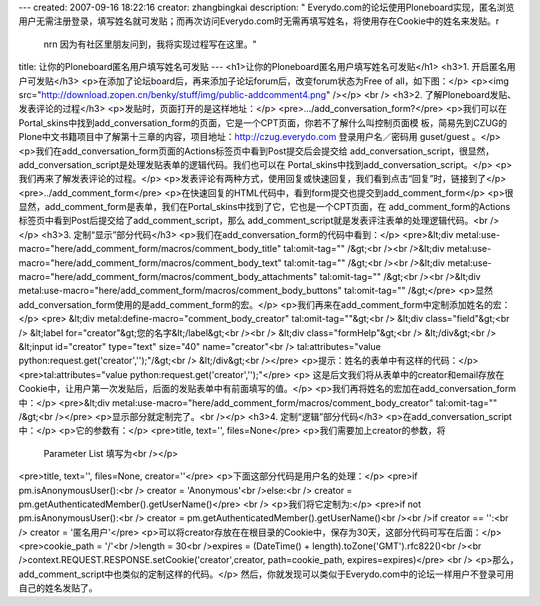 ---
created: 2007-09-16 18:22:16
creator: zhangbingkai
description: "    Everydo.com的论坛使用Ploneboard实现，匿名浏览用户无需注册登录，填写姓名就可发贴；而再次访问Everydo.com时无需再填写姓名，将使用存在Cookie中的姓名来发贴。\r\
  \n\r\n    因为有社区里朋友问到，我将实现过程写在这里。"
title: 让你的Ploneboard匿名用户填写姓名可发贴
---
<h1>让你的Ploneboard匿名用户填写姓名可发贴</h1>
<h3>1. 开启匿名用户可发贴</h3>
<p>在添加了论坛board后，再来添加子论坛forum后，改变forum状态为Free of all，如下图：</p>
<p><img src="http://download.zopen.cn/benky/stuff/img/public-addcomment4.png" /></p>
<br />
<h3>2. 了解Ploneboard发贴、发表评论的过程</h3>
<p>发贴时，页面打开的是这样地址：</p>
<pre>.../add_conversation_form?</pre>
<p>我们可以在Portal_skins中找到add_conversation_form的页面，它是一个CPT页面，你若不了解什么叫控制页面模
板，简易先到CZUG的Plone中文书籍项目中了解第十三章的内容，项目地址：http://czug.everydo.com 登录用户名／密码用
guset/guest 。</p>
<p>我们在add_conversation_form页面的Actions标签页中看到Post提交后会提交给
add_conversation_script，很显然，add_conversation_script是处理发贴表单的逻辑代码。我们也可以在
Portal_skins中找到add_conversation_script。</p>
<p>我们再来了解发表评论的过程。</p>
<p>发表评论有两种方式，使用回复或快速回复，我们看到点击“回复”时，链接到了</p>
<pre>../add_comment_form</pre>
<p>在快速回复的HTML代码中，看到form提交也提交到add_comment_form</p>
<p>很显然，add_comment_form是表单，我们在Portal_skins中找到了它，它也是一个CPT页面，在
add_comment_form的Actions标签页中看到Post后提交给了add_comment_script，那么
add_comment_script就是发表评注表单的处理逻辑代码。<br /></p>
<h3>3. 定制“显示”部分代码</h3>
<p>我们在add_conversation_form的代码中看到：</p>
<pre>&lt;div metal:use-macro="here/add_comment_form/macros/comment_body_title" tal:omit-tag="" /&gt;<br /><br />&lt;div metal:use-macro="here/add_comment_form/macros/comment_body_text" tal:omit-tag="" /&gt;<br /><br />&lt;div metal:use-macro="here/add_comment_form/macros/comment_body_attachments" tal:omit-tag="" /&gt;<br /><br />&lt;div metal:use-macro="here/add_comment_form/macros/comment_body_buttons" tal:omit-tag="" /&gt;</pre>
<p>显然add_conversation_form使用的是add_comment_form的宏。</p>
<p>我们再来在add_comment_form中定制添加姓名的宏：</p>
<pre> &lt;div metal:define-macro="comment_body_creator" tal:omit-tag=""&gt;<br />            &lt;div class="field"&gt;<br />               &lt;label for="creator"&gt;您的名字&lt;/label&gt;<br /><br />              &lt;div class="formHelp"&gt;<br />              &lt;/div&gt;<br />               &lt;input id="creator" type="text" size="40" name="creator"<br />                      tal:attributes="value python:request.get('creator','');"/&gt;<br />             &lt;/div&gt;<br /></pre>
<p>提示：姓名的表单中有这样的代码：</p>
<pre>tal:attributes="value python:request.get('creator','');"</pre>
<p>
这是后文我们将从表单中的creator和email存放在Cookie中，让用户第一次发贴后，后面的发贴表单中有前面填写的值。</p>
<p>我们再将姓名的宏加在add_conversation_form中：</p>
<pre>&lt;div metal:use-macro="here/add_comment_form/macros/comment_body_creator" tal:omit-tag="" /&gt;<br /></pre>
<p>显示部分就定制完了。<br /></p>
<h3>4. 定制“逻辑”部分代码</h3>
<p>在add_conversation_script中：</p>
<p>它的参数有：</p>
<pre>title, text='', files=None</pre>
<p>我们需要加上creator的参数，将
    Parameter List 填写为<br /></p>
<pre>title, text='', files=None, creator=''</pre>
<p>下面这部分代码是用户名的处理：</p>
<pre>if pm.isAnonymousUser():<br />    creator = 'Anonymous'<br />else:<br />    creator = pm.getAuthenticatedMember().getUserName()</pre>
<br />
<p>我们将它定制为:</p>
<pre>if not pm.isAnonymousUser():<br />    creator = pm.getAuthenticatedMember().getUserName()<br /><br />if creator == '':<br />   creator =  '匿名用户'</pre>
<p>可以将creator存放在在根目录的Cookie中，保存为30天，这部分代码可写在后面：</p>
<pre>cookie_path = '/'<br />length = 30<br />expires = (DateTime() + length).toZone('GMT').rfc822()<br /><br />context.REQUEST.RESPONSE.setCookie('creator',creator, path=cookie_path, expires=expires)</pre>
<br />
<p>那么，add_comment_script中也类似的定制这样的代码。</p>
然后，你就发现可以类似于Everydo.com中的论坛一样用户不登录可用自己的姓名发贴了。